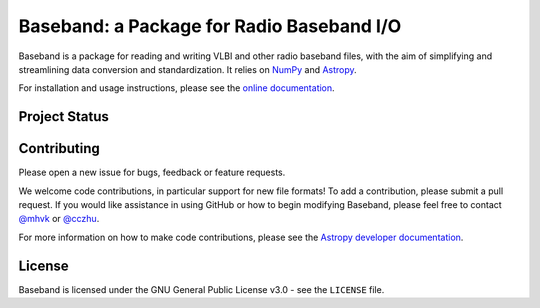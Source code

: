 Baseband: a Package for Radio Baseband I/O
==========================================

.. image:: http://img.shields.io/badge/powered%20by-AstroPy-orange.svg?style=flat
    :target: http://www.astropy.org
    :alt: Powered by Astropy Badge

Baseband is a package for reading and writing VLBI and other radio baseband
files, with the aim of simplifying and streamlining data conversion and
standardization.  It relies on `NumPy <http://www.numpy.org/>`_ and `Astropy
<http://www.astropy.org/>`_.

For installation and usage instructions, please see the `online documentation
<https://baseband.readthedocs.io/>`_.

Project Status
--------------

.. image:: https://travis-ci.org/mhvk/baseband.svg?branch=master

.. image:: https://coveralls.io/repos/github/mhvk/baseband/badge.svg
   :target: https://coveralls.io/github/mhvk/baseband

Contributing
------------

Please open a new issue for bugs, feedback or feature requests.

We welcome code contributions, in particular support for new file formats!
To add a contribution, please submit a pull request.  If you would like
assistance in using GitHub or how to begin modifying Baseband, please feel free
to contact `@mhvk`_ or `@cczhu`_.

For more information on how to make code contributions, please see the `Astropy
developer documentation <http://docs.astropy.org/en/stable/index.html#developer-documentation)>`_.

License
-------

Baseband is licensed under the GNU General Public License v3.0 - see the
``LICENSE`` file.

.. _@mhvk: https://github.com/mhvk
.. _@cczhu: https://github.com/cczhu
